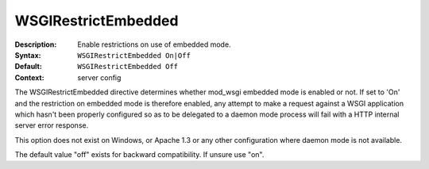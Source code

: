====================
WSGIRestrictEmbedded
====================

:Description: Enable restrictions on use of embedded mode.
:Syntax: ``WSGIRestrictEmbedded On|Off``
:Default: ``WSGIRestrictEmbedded Off``
:Context: server config

The WSGIRestrictEmbedded directive determines whether mod_wsgi embedded
mode is enabled or not. If set to 'On' and the restriction on embedded mode
is therefore enabled, any attempt to make a request against a WSGI
application which hasn't been properly configured so as to be delegated to
a daemon mode process will fail with a HTTP internal server error response.

This option does not exist on Windows, or Apache 1.3 or any other
configuration where daemon mode is not available.

The default value "off" exists for backward compatibility. If unsure use "on".
